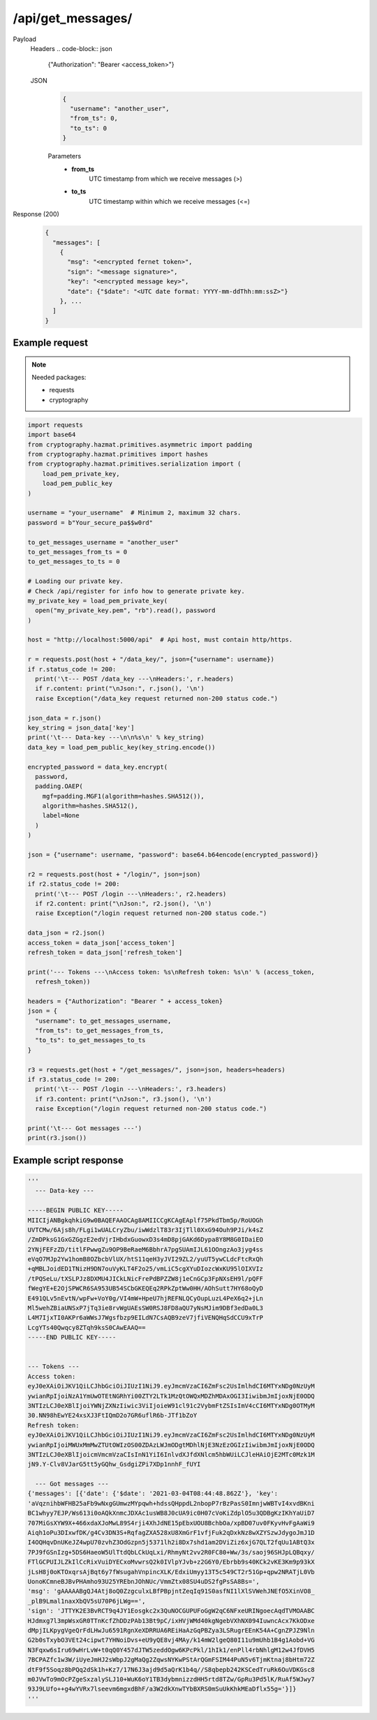 /api/get_messages/
==================

.. seealso:: :any:`/limits`.

Payload
  Headers
  .. code-block:: json

    {"Authorization": "Bearer <access_token>"}

  JSON
    .. code-block:: json

      {
        "username": "another_user",
        "from_ts": 0,
        "to_ts": 0
      }

    Parameters
      - **from_ts**
          UTC timestamp from which we receive messages (>)
      - **to_ts**
          UTC timestamp within which we receive messages (<=)

Response (200)
  .. code-block::

    {
      "messages": [
        {
          "msg": "<encrypted fernet token>",
          "sign": "<message signature>",
          "key": "<encrypted message key>",
          "date": {"$date": "<UTC date format: YYYY-mm-ddThh:mm:ssZ>"}
        }, ...
      ]
    }

Example request
###############

.. note:: Needed packages:

  - requests
  - cryptography

.. code-block:: python

  import requests
  import base64
  from cryptography.hazmat.primitives.asymmetric import padding
  from cryptography.hazmat.primitives import hashes
  from cryptography.hazmat.primitives.serialization import (
      load_pem_private_key,
      load_pem_public_key
  )

  username = "your_username"  # Minimum 2, maximum 32 chars.
  password = b"Your_secure_pa$$w0rd"

  to_get_messages_username = "another_user"
  to_get_messages_from_ts = 0
  to_get_messages_to_ts = 0

  # Loading our private key.
  # Check /api/register for info how to generate private key.
  my_private_key = load_pem_private_key(
    open("my_private_key.pem", "rb").read(), password
  )

  host = "http://localhost:5000/api"  # Api host, must contain http/https.

  r = requests.post(host + "/data_key/", json={"username": username})
  if r.status_code != 200:
    print('\t--- POST /data_key ---\nHeaders:', r.headers)
    if r.content: print("\nJson:", r.json(), '\n')
    raise Exception("/data_key request returned non-200 status code.")

  json_data = r.json()
  key_string = json_data['key']
  print('\t--- Data-key ---\n\n%s\n' % key_string)
  data_key = load_pem_public_key(key_string.encode())

  encrypted_password = data_key.encrypt(
    password,
    padding.OAEP(
      mgf=padding.MGF1(algorithm=hashes.SHA512()),
      algorithm=hashes.SHA512(),
      label=None
    )
  )

  json = {"username": username, "password": base64.b64encode(encrypted_password)}

  r2 = requests.post(host + "/login/", json=json)
  if r2.status_code != 200:
    print('\t--- POST /login ---\nHeaders:', r2.headers)
    if r2.content: print("\nJson:", r2.json(), '\n')
    raise Exception("/login request returned non-200 status code.")

  data_json = r2.json()
  access_token = data_json['access_token']
  refresh_token = data_json['refresh_token']

  print('--- Tokens ---\nAccess token: %s\nRefresh token: %s\n' % (access_token,
    refresh_token))

  headers = {"Authorization": "Bearer " + access_token}
  json = {
    "username": to_get_messages_username,
    "from_ts": to_get_messages_from_ts,
    "to_ts": to_get_messages_to_ts
  }

  r3 = requests.get(host + "/get_messages/", json=json, headers=headers)
  if r3.status_code != 200:
    print('\t--- POST /login ---\nHeaders:', r3.headers)
    if r3.content: print("\nJson:", r3.json(), '\n')
    raise Exception("/login request returned non-200 status code.")

  print('\t--- Got messages ---')
  print(r3.json())


Example script response
#######################

.. code-block:: python

  '''
    --- Data-key ---

  -----BEGIN PUBLIC KEY-----
  MIICIjANBgkqhkiG9w0BAQEFAAOCAg8AMIICCgKCAgEAplf75PkdTbm5p/RoUOGh
  UVTCMw/6Ajs8h/FLgi1wUALCryZbu/iwWdzlT83r3IjTll0XxG94Ouh9PJi/k4sZ
  /ZmDPksG1GxGZGgzE2edVjrIHbdxGuowxD3s4mD8pjGAKd6Dypa8Y8M8G0IDaiEO
  2YNjFEFzZD/titlFPwwgZu9OP9BeRaeM6BbhrA7pgSUAmIJL61OOngzAo3jyg4ss
  eVqO7MJp2Yw1homB8OZbcbVlUX/htS11qeH3yJVI29ZL2/yuUT5ywCLdcFtcRxQh
  +qMBLJoidED1TNizH9DN7ouVyKLT4F2o25/vmLiC5cgXYuDIozcWxKU95lOIXVIz
  /tPQSeLu/tXSLPJz8DXMU4JICkLNicFrePdBPZZW8j1eCnGCp3FpNXsEH9l/pQFF
  fWegYE+E2OjSPWCR6SA953UB54SCbGKEQEq2RPkZptWw0HH/AOhSutt7HY68oQyD
  E491QLv5nEvtN/wpFw+VoY0g/VI4mW+HpeU7hjREFNLQCyOupLuzL4PeX6q2+jLn
  Ml5wehZBiaUNSxP7jTq3ie8rvWgUAEsSW0RSJ8FD8aQU7yNsMJim9DBf3edDa0L3
  L4M7IjxTI0AKPr6aWWsJ7Wgsfbzp9EILdN7CsAQB9zeV7jfiVENQHqSdCCU9xTrP
  LcgYTs40Qwqcy8ZTqh9ksS0CAwEAAQ==
  -----END PUBLIC KEY-----


  --- Tokens ---
  Access token:
  eyJ0eXAiOiJKV1QiLCJhbGciOiJIUzI1NiJ9.eyJmcmVzaCI6ZmFsc2UsImlhdCI6MTYxNDg0NzUyM
  ywianRpIjoiNzA1YmUwOTEtNGRhYi00ZTY2LTk1MzQtOWQxMDZhMDAxOGI3IiwibmJmIjoxNjE0ODQ
  3NTIzLCJ0eXBlIjoiYWNjZXNzIiwic3ViIjoieW91cl91c2VybmFtZSIsImV4cCI6MTYxNDg0OTMyM
  30.NN98hEwYE24xsXJ3FtIQmD2o7GR6uflR6b-JTf1bZoY
  Refresh token:
  eyJ0eXAiOiJKV1QiLCJhbGciOiJIUzI1NiJ9.eyJmcmVzaCI6ZmFsc2UsImlhdCI6MTYxNDg0NzUyM
  ywianRpIjoiMWUxMmMwZTUtOWIzOS00ZDAzLWJmODgtMDhlNjE3NzEzOGIzIiwibmJmIjoxNjE0ODQ
  3NTIzLCJ0eXBlIjoicmVmcmVzaCIsInN1YiI6InlvdXJfdXNlcm5hbWUiLCJleHAiOjE2MTc0Mzk1M
  jN9.Y-Clv8VJarG5tt5yGQhw_GsdgiZPi7XDp1nnhF_fUYI

    --- Got messages ---
  {'messages': [{'date': {'$date': '2021-03-04T08:44:48.862Z'}, 'key':
  'aVqznihbWFHB25aFb9wNxgGUmwzMYpqwh+hdssQHppdL2nbopP7rBzPasS0ImnjwWBTvI4xvdBKni
  BC1whyy7EJP/Ws613i0oAQkXnmcJDXAc1usWB8J0cUA9ic0H07cVoKiZdplO5u3QDBgKzIKhYaUiD7
  707MiGsXYW9X+466xdaXJoMwL89S4rji4XhJdNE15pEbxUOU8BchbOa/xpBD07uv0FKyvHvFgAaWi9
  Aiqh1oPu3DIxwfDK/g4Cv3DN3S+RqfagZXA528xU8XmGrF1vfjFuk2qDxkNz8wXZYSzwJdygoJmJ1D
  I4OQHqvDnUKeJZ4wpU70zvhZ3OdGzpn5j5371lh2i8Dx7shd1am2DViZiz6xjG7QLT2fqUu1ABtQ3x
  7PJ9fGSnIzg+5DS6HaeoW5UlTtdQbLCkUqLxi/RhmyNt2vv2R0FC80+Ww/3s/saoj96SHJpLQBqxy/
  FTlGCPUIJLZkIlCcRixVuiDYECxoMvwrsQ2k0IVlpYJvb+z2G6Y0/Ebrbb9s40KCk2vKE3Km9p93kX
  jLsH8j0oKTOxqrsAjBqt6y7fWsugahVnpincXLK/EdxiUmyy13T5c549CT2r51Gp+qpw2NRATjL0Vb
  UonoKCmneBJBvPHAmho93U25YREbnJOhNUc/VmmZtx08SU4uDS2fgPsSA8Bs=',
  'msg': 'gAAAAABgQJ4Atj8oQ0ZzgculxLBfPBpjntZeqIq91S0asfNI1lXlSVWehJNEfO5XinVO8_
  _plB9Lmal1naxXbQV5sU70P6jLWg==',
  'sign': 'JTTYK2E3BvRCT9q4JY1Eosgkc2x3QuNOCGUPUFoGgW2qC6NFxeURINgoecAqdTVMOAABC
  HJdmxg7l3mpWsxGR0TTnKcfZhDDzPAb13Bt9pC/ixHVjWMd40kgNgebVXhNX094IuwncAcx7KkODxe
  dMpjILKpygVgeQrFdLHwJu6591RgnXeXDRRUA6REiHaAzGqPBZya3LSRugrEEnK54A+CgnZPJZ9Nln
  G2b0sTxybO3VEt24cipwt7YHNoiDvs+eU9yQE8vj4MAy/k14mW2lgeQ80I11u9mUhb1B4g1Aobd+VG
  N3Fqxw6sIru69wHrLvW+t0qQ0Y457dJTW5zeddOgw6KPcPkl/1hIk1/enPll4rbNhlgM12w4JfDVH5
  7BCPAZfc1w3W/iUyeJmHJ2sWbpJ2gMaQg2ZqwsNYKwPStArQGmFSIM44PuN5v6TjmKtnaj8bHtm72Z
  dtF9f5Soqz8bPQq2dSk1h+Kz7/17N6J3ajd9d5aQrK1b4q//S8qbepb242KSCedTruRk6OuVDKGsc8
  m0JVwTo9mOcPZgeSxzalySLJ10+WuK6oY1TB3dybmnizzdHH5rtd8TZw/GpRu3Pd5lK/RuAf5WJwy7
  93J9LUfo++g4wYVRx7lseevm6mgxdBhF/a3W2dkXnwTYbBXRS0mSuUkKhkMEaDflx55g='}]}
  '''
